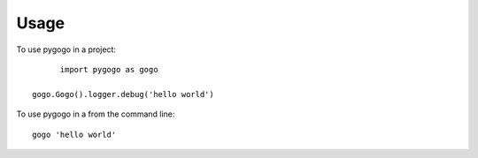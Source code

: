 =====
Usage
=====

To use pygogo in a project::

	import pygogo as gogo

  gogo.Gogo().logger.debug('hello world')

To use pygogo in a from the command line::

  gogo 'hello world'

